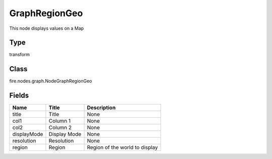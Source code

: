 
GraphRegionGeo
========== 

This node displays values on a Map

Type
---------- 

transform

Class
---------- 

fire.nodes.graph.NodeGraphRegionGeo

Fields
---------- 

+-------------+--------------+--------------------------------+
| Name        | Title        | Description                    |
+=============+==============+================================+
| title       | Title        | None                           |
+-------------+--------------+--------------------------------+
| col1        | Column 1     | None                           |
+-------------+--------------+--------------------------------+
| col2        | Column 2     | None                           |
+-------------+--------------+--------------------------------+
| displayMode | Display Mode | None                           |
+-------------+--------------+--------------------------------+
| resolution  | Resolution   | None                           |
+-------------+--------------+--------------------------------+
| region      | Region       | Region of the world to display |
+-------------+--------------+--------------------------------+